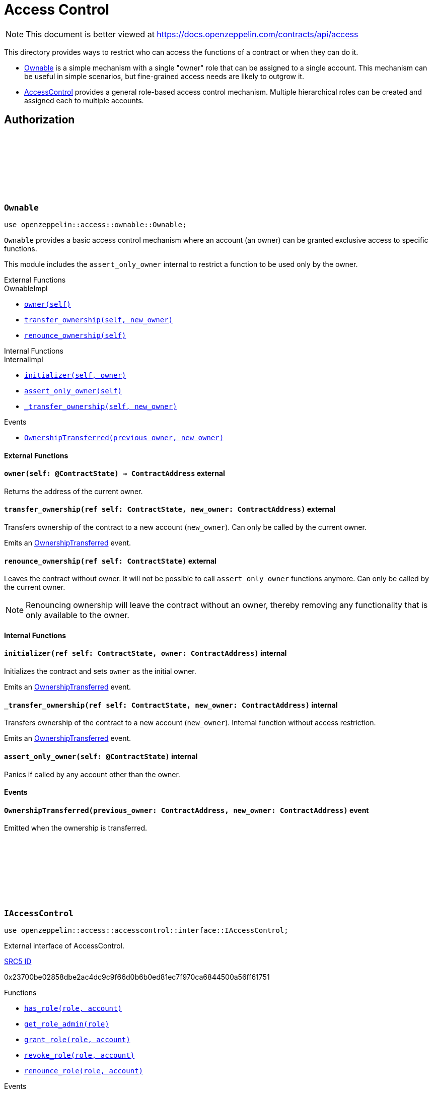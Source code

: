 :github-icon: pass:[<svg class="icon"><use href="#github-icon"/></svg>]
:AccessControl: xref:AccessControl[AccessControl]
:Ownable: xref:Ownable[Ownable]
:src5: https://github.com/starknet-io/SNIPs/blob/main/SNIPS/snip-5.md[SRC5]
:inner-src5: xref:api/introspection.adoc#ISRC5[SRC5 ID]
:_set_role_admin: xref:#AccessControl-_set_role_admin[_set_role_admin]

= Access Control

[.readme-notice]
NOTE: This document is better viewed at https://docs.openzeppelin.com/contracts/api/access

This directory provides ways to restrict who can access the functions of a contract or when they can do it.

- {Ownable} is a simple mechanism with a single "owner" role that can be assigned to a single account.
This mechanism can be useful in simple scenarios, but fine-grained access needs are likely to outgrow it.
- {AccessControl} provides a general role-based access control mechanism. Multiple hierarchical roles can be created and
assigned each to multiple accounts.

== Authorization

[.contract]
[[Ownable]]
=== `++Ownable++` link:https://github.com/OpenZeppelin/cairo-contracts/blob/release-0.7.0/src/access/ownable/ownable.cairo[{github-icon},role=heading-link]

```javascript
use openzeppelin::access::ownable::Ownable;
```

`Ownable` provides a basic access control mechanism where an account
 (an owner) can be granted exclusive access to specific functions.

This module includes the `assert_only_owner` internal to restrict a function to be used only by the owner.

[.contract-index]
.External Functions
--
.OwnableImpl

* xref:Ownable-owner[`++owner(self)++`]
* xref:Ownable-transfer_ownership[`++transfer_ownership(self, new_owner)++`]
* xref:Ownable-renounce_ownership[`++renounce_ownership(self)++`]
--

[.contract-index]
.Internal Functions
--
.InternalImpl

* xref:Ownable-initializer[`++initializer(self, owner)++`]
* xref:Ownable-assert_only_owner[`++assert_only_owner(self)++`]
* xref:Ownable-_transfer_ownership[`++_transfer_ownership(self, new_owner)++`]
--

[.contract-index]
.Events
--
* xref:Ownable-OwnershipTransferred[`++OwnershipTransferred(previous_owner, new_owner)++`]
--

[#Ownable-External-Functions]
==== External Functions

[.contract-item]
[[Ownable-owner]]
==== `[.contract-item-name]#++owner++#++(self: @ContractState) → ContractAddress++` [.item-kind]#external#

Returns the address of the current owner.

[.contract-item]
[[Ownable-transfer_ownership]]
==== `[.contract-item-name]#++transfer_ownership++#++(ref self: ContractState, new_owner: ContractAddress)++` [.item-kind]#external#

Transfers ownership of the contract to a new account (`new_owner`).
Can only be called by the current owner.

Emits an xref:Ownable-OwnershipTransferred[OwnershipTransferred] event.

[.contract-item]
[[Ownable-renounce_ownership--]]
==== `[.contract-item-name]#++renounce_ownership++#++(ref self: ContractState)++` [.item-kind]#external#

Leaves the contract without owner. It will not be possible to call
`assert_only_owner` functions anymore. Can only be called by the current owner.

NOTE: Renouncing ownership will leave the contract without an owner,
thereby removing any functionality that is only available to the owner.

[#Ownable-Internal-Functions]
==== Internal Functions

[.contract-item]
[[Ownable-initializer]]
==== `[.contract-item-name]#++initializer++#++(ref self: ContractState, owner: ContractAddress)++` [.item-kind]#internal#

Initializes the contract and sets `owner` as the initial owner.

Emits an xref:Ownable-OwnershipTransferred[OwnershipTransferred] event.

[.contract-item]
[[Ownable-_transfer_ownership]]
==== `[.contract-item-name]#++_transfer_ownership++#++(ref self: ContractState, new_owner: ContractAddress)++` [.item-kind]#internal#

Transfers ownership of the contract to a new account (`new_owner`).
Internal function without access restriction.

Emits an xref:Ownable-OwnershipTransferred[OwnershipTransferred] event.

[.contract-item]
[[Ownable-assert_only_owner]]
==== `[.contract-item-name]#++assert_only_owner++#++(self: @ContractState)++` [.item-kind]#internal#

Panics if called by any account other than the owner.

[#Ownable-Events]
==== Events

[.contract-item]
[[Ownable-OwnershipTransferred]]
==== `[.contract-item-name]#++OwnershipTransferred++#++(previous_owner: ContractAddress, new_owner: ContractAddress)++` [.item-kind]#event#

Emitted when the ownership is transferred.

[.contract]
[[IAccessControl]]
=== `++IAccessControl++` link:https://github.com/OpenZeppelin/cairo-contracts/blob/05429e4fd34a250ce7a01450190c53275e5c1c0b/src/access/accesscontrol/interface.cairo#L10[{github-icon},role=heading-link]

:grant_role: xref:#IAccessControl-grant_role[grant_role]
:revoke_role: xref:#IAccessControl-revoke_role[revoke_role]
:RoleGranted: xref:#IAccessControl-RoleGranted[RoleGranted]
:RoleRevoked: xref:#IAccessControl-RoleRevoked[RoleRevoked]
:RoleAdminChanged: xref:#IAccessControl-RoleAdminChanged[RoleAdminChanged]

```javascript
use openzeppelin::access::accesscontrol::interface::IAccessControl;
```

External interface of AccessControl.

[.contract-index]
.{inner-src5}
--
0x23700be02858dbe2ac4dc9c9f66d0b6b0ed81ec7f970ca6844500a56ff61751
--

[.contract-index]
.Functions
--
* xref:IAccessControl-has_role[`++has_role(role, account)++`]
* xref:IAccessControl-get_role_admin[`++get_role_admin(role)++`]
* xref:IAccessControl-grant_role[`++grant_role(role, account)++`]
* xref:IAccessControl-revoke_role[`++revoke_role(role, account)++`]
* xref:IAccessControl-renounce_role[`++renounce_role(role, account)++`]
--

[.contract-index]
.Events
--
* xref:IAccessControl-RoleAdminChanged[`++RoleAdminChanged(role, previous_admin_role, new_admin_role)++`]
* xref:IAccessControl-RoleGranted[`++RoleGranted(role, account, sender)++`]
* xref:IAccessControl-RoleRevoked[`++RoleRevoked(role, account, sender)++`]

--

[#IAccessControl-Functions]
==== Functions

[.contract-item]
[[IAccessControl-has_role]]
==== `[.contract-item-name]#++has_role++#++(role: felt252, account: ContractAddress) → bool++` [.item-kind]#external#

Returns `true` if `account` has been granted `role`.

[.contract-item]
[[IAccessControl-get_role_admin]]
==== `[.contract-item-name]#++get_role_admin++#++(role: felt252) → felt252++` [.item-kind]#external#

Returns the admin role that controls `role`. See {grant_role} and
{revoke_role}.

To change a role's admin, use {_set_role_admin}.

[.contract-item]
[[IAccessControl-grant_role]]
==== `[.contract-item-name]#++grant_role++#++(role: felt252, account: ContractAddress)++` [.item-kind]#external#

Grants `role` to `account`.

If `account` had not been already granted `role`, emits a {RoleGranted}
event.

Requirements:

- the caller must have ``role``'s admin role.

[.contract-item]
[[IAccessControl-revoke_role]]
==== `[.contract-item-name]#++revoke_role++#++(role: felt252, account: ContractAddress)++` [.item-kind]#external#

Revokes `role` from `account`.

If `account` had been granted `role`, emits a {RoleRevoked} event.

Requirements:

- the caller must have ``role``'s admin role.

[.contract-item]
[[IAccessControl-renounce_role]]
==== `[.contract-item-name]#++renounce_role++#++(role: felt252, account: ContractAddress)++` [.item-kind]#external#

Revokes `role` from the calling account.

Roles are often managed via {grant_role} and {revoke_role}. This function's
purpose is to provide a mechanism for accounts to lose their privileges
if they are compromised (such as when a trusted device is misplaced).

If the calling account had been granted `role`, emits a {RoleRevoked}
event.

Requirements:

- the caller must be `account`.

[#IAccessControl-Events]
==== Events

[.contract-item]
[[IAccessControl-RoleAdminChanged]]
==== `[.contract-item-name]#++RoleAdminChanged++#++(role: felt252, previous_admin_role: ContractAddress, new_admin_role: ContractAddress)++` [.item-kind]#event#

Emitted when `new_admin_role` is set as ``role``'s admin role, replacing `previous_admin_role`

`DEFAULT_ADMIN_ROLE` is the starting admin for all roles, despite
{RoleAdminChanged} not being emitted signaling this.

[.contract-item]
[[IAccessControl-RoleGranted]]
==== `[.contract-item-name]#++RoleGranted++#++(role: felt252, account: ContractAddress, sender: ContractAddress)++` [.item-kind]#event#

Emitted when `account` is granted `role`.

`sender` is the account that originated the contract call, an admin role
bearer.

[.contract-item]
[[IAccessControl-RoleRevoked]]
==== `[.contract-item-name]#++RoleRevoked++#++(role: felt252, account: ContractAddress, sender: ContractAddress)++` [.item-kind]#event#

Emitted when `account` is revoked `role`.

`sender` is the account that originated the contract call:

- if using `revoke_role`, it is the admin role bearer.
- if using `renounce_role`, it is the role bearer (i.e. `account`).

[.contract]
[[AccessControl]]
=== `++AccessControl++` link:https://github.com/OpenZeppelin/cairo-contracts/blob/release-0.7.0/src/access/accesscontrol/accesscontrol.cairo[{github-icon},role=heading-link]

:assert_only_role: xref:#AccessControl-assert_only_role
:grant_role: xref:#AccessControl-grant_role[grant_role]
:revoke_role: xref:#AccessControl-revoke_role[revoke_role]

```javascript
use openzeppelin::access::accesscontrol::AccessControl;
```

Contract module that allows children to implement role-based access control mechanisms.
Roles are referred to by their `felt252` identifier:

```javascript
const MY_ROLE: felt252 = selector!('MY_ROLE');
```

Roles can be used to represent a set of permissions. To restrict access to a
function call, use {assert_only_role}[`assert_only_role`]:

```javascript
use openzeppelin::access::accesscontrol::AccessControl::InternalImpl::assert_only_role;
use openzeppelin::access::accesscontrol::AccessControl;
use openzeppelin::token::erc20::ERC20;

#[external(v0)]
fn foo(ref self: ContractState, account: ContractAddress, amount: u256) {
    let access_state = AccessControl::unsafe_new_contract_state();
    assert_only_role(@access_state, BURNER_ROLE);

    let mut erc20_state = ERC20::unsafe_new_contract_state();
    ERC20::InternalImpl::_burn(ref erc20_state, account, amount);
}
```

Roles can be granted and revoked dynamically via the {grant_role} and
{revoke_role} functions. Each role has an associated admin role, and only
accounts that have a role's admin role can call {grant_role} and {revoke_role}.

By default, the admin role for all roles is `DEFAULT_ADMIN_ROLE`, which means
that only accounts with this role will be able to grant or revoke other
roles. More complex role relationships can be created by using
{_set_role_admin}.

WARNING: The `DEFAULT_ADMIN_ROLE` is also its own admin: it has permission to
grant and revoke this role. Extra precautions should be taken to secure
accounts that have been granted it.

[.contract-index]
.External Functions
--
.AccessControlImpl

* xref:#AccessControl-has_role[`++has_role(self, role, account)++`]
* xref:#AccessControl-get_role_admin[`++get_role_admin(self, role)++`]
* xref:#AccessControl-grant_role[`++grant_role(self, role, account)++`]
* xref:#AccessControl-revoke_role[`++revoke_role(self, role, account)++`]
* xref:#AccessControl-renounce_role[`++renounce_role(self, role, account)++`]

.SRC5Impl
* xref:#AccessControl-supports_interface[`++supports_interface(self, interface_id: felt252)++`]
--

[.contract-index]
.Internal Functions
--
.InternalImpl

* xref:#AccessControl-initializer[`++initializer(self)++`]
* xref:#AccessControl-_set_role_admin[`++_set_role_admin(self, role, admin_role)++`]
* xref:#AccessControl-_grant_role[`++_grant_role(self, role, account)++`]
* xref:#AccessControl-_revoke_role[`++_revoke_role(self, role, account)++`]
* xref:#AccessControl-assert_only_role[`++assert_only_role(self, role)++`]
--

[.contract-index]
.Events
--
.IAccessControl
* xref:#AccessControl-RoleAdminChanged[`++RoleAdminChanged(role, previous_admin_role, new_admin_role)++`]
* xref:#AccessControl-RoleGranted[`++RoleGranted(role, account, sender)++`]
* xref:#AccessControl-RoleRevoked[`++RoleRevoked(role, account, sender)++`]
--

[#AccessControl-External-Functions]
==== External Functions

[.contract-item]
[[AccessControl-has_role]]
==== `[.contract-item-name]#++has_role++#++(self: @ContractState, role: felt252, account: ContractAddress) → bool++` [.item-kind]#external#

Returns `true` if `account` has been granted `role`.

[.contract-item]
[[AccessControl-get_role_admin]]
==== `[.contract-item-name]#++get_role_admin++#++(self: @ContractState, role: felt252) → felt252++` [.item-kind]#external#

Returns the admin role that controls `role`. See {grant_role} and
{revoke_role}.

To change a role's admin, use {_set_role_admin}.

[.contract-item]
[[AccessControl-grant_role]]
==== `[.contract-item-name]#++grant_role++#++(ref self: ContractState, role: felt252, account: ContractAddress)++` [.item-kind]#external#

Grants `role` to `account`.

If `account` had not been already granted `role`, emits a {RoleGranted}
event.

Requirements:

- the caller must have ``role``'s admin role.

May emit a {RoleGranted} event.

[.contract-item]
[[AccessControl-revoke_role]]
==== `[.contract-item-name]#++revoke_role++#++(ref self: ContractState, role: felt252, account: ContractAddress)++` [.item-kind]#external#

Revokes `role` from `account`.

If `account` had been granted `role`, emits a {RoleRevoked} event.

Requirements:

- the caller must have ``role``'s admin role.

May emit a {RoleRevoked} event.

[.contract-item]
[[AccessControl-renounce_role]]
==== `[.contract-item-name]#++renounce_role++#++(ref self: ContractState, role: felt252, account: ContractAddress)++` [.item-kind]#external#

Revokes `role` from the calling account.

Roles are often managed via {grant_role} and {revoke_role}. This function's
purpose is to provide a mechanism for accounts to lose their privileges
if they are compromised (such as when a trusted device is misplaced).

If the calling account had been revoked `role`, emits a {RoleRevoked}
event.

Requirements:

- the caller must be `account`.

May emit a {RoleRevoked} event.

[.contract-item]
[[AccessControl-supports_interface]]
==== `[.contract-item-name]#++supports_interface++#++(self: @ContractState, interface_id: felt252) → bool++` [.item-kind]#external#

Returns whether a contract implements a given interface or not.

[#AccessControl-Internal-Functions]
==== Internal Functions

[.contract-item]
[[AccessControl-initializer]]
==== `[.contract-item-name]#++initializer++#++(ref self: ContractState)++` [.item-kind]#internal#

Initializes the contract by registering the IAccessControl interface ID.

[.contract-item]
[[AccessControl-_set_role_admin]]
==== `[.contract-item-name]#++_set_role_admin++#++(ref self: ContractState, role: felt252, admin_role: felt252)++` [.item-kind]#internal#

Sets `admin_role` as ``role``'s admin role.

Emits a {RoleAdminChanged} event.

[.contract-item]
[[AccessControl-_grant_role]]
==== `[.contract-item-name]#++_grant_role++#++(ref self: ContractState, role: felt252, account: ContractAddress)++` [.item-kind]#internal#

Grants `role` to `account`.

Internal function without access restriction.

May emit a {RoleGranted} event.

[.contract-item]
[[AccessControl-_revoke_role]]
==== `[.contract-item-name]#++_revoke_role++#++(ref self: ContractState, role: felt252, account: ContractAddress)++` [.item-kind]#internal#

Revokes `role` from `account`.

Internal function without access restriction.

May emit a {RoleRevoked} event.

[.contract-item]
[[AccessControl-assert_only_role]]
==== `[.contract-item-name]#++assert_only_role++#++(self: @ContractState, role: felt252)++` [.item-kind]#internal#

Panics if called by any account without the given `role`.

[#AccessControl-Events]
==== Events

[.contract-item]
[[AccessControl-RoleAdminChanged]]
==== `[.contract-item-name]#++RoleAdminChanged++#++(role: felt252, previous_admin_role: ContractAddress, new_admin_role: ContractAddress)++` [.item-kind]#event#

See xref:IAccessControl-RoleAdminChanged[IAccessControl::RoleAdminChanged].

[.contract-item]
[[AccessControl-RoleGranted]]
==== `[.contract-item-name]#++RoleGranted++#++(role: felt252, account: ContractAddress, sender: ContractAddress)++` [.item-kind]#event#

See xref:IAccessControl-RoleGranted[IAccessControl::RoleGranted].

[.contract-item]
[[AccessControl-RoleRevoked]]
==== `[.contract-item-name]#++RoleRevoked++#++(role: felt252, account: ContractAddress, sender: ContractAddress)++` [.item-kind]#event#

See xref:IAccessControl-RoleRevoked[IAccessControl::RoleRevoked].
